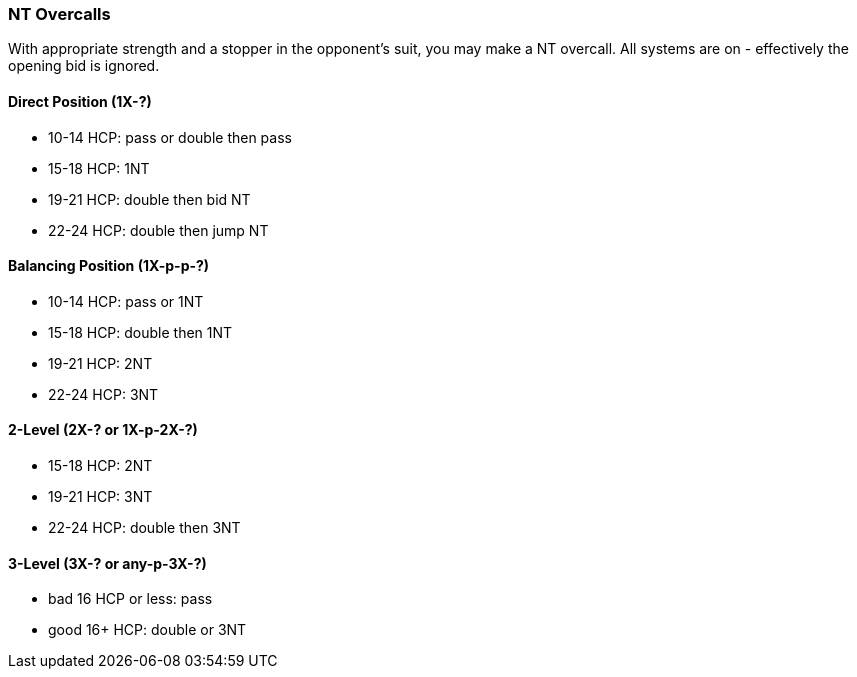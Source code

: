 ### NT Overcalls
With appropriate strength and a stopper in the opponent's suit,
you may make a NT overcall.
All systems are on - effectively the opening bid is ignored.

#### Direct Position (1X-?)

 * 10-14 HCP: pass or double then pass
 * 15-18 HCP: 1NT
 * 19-21 HCP: double then bid NT
 * 22-24 HCP: double then jump NT
   
#### Balancing Position (1X-p-p-?)

 * 10-14 HCP: pass or 1NT
 * 15-18 HCP: double then 1NT
 * 19-21 HCP: 2NT
 * 22-24 HCP: 3NT

#### 2-Level (2X-? or 1X-p-2X-?)

 * 15-18 HCP: 2NT
 * 19-21 HCP: 3NT
 * 22-24 HCP: double then 3NT
      
#### 3-Level (3X-? or any-p-3X-?)

 * bad 16 HCP or less: pass
 * good 16+ HCP: double or 3NT

